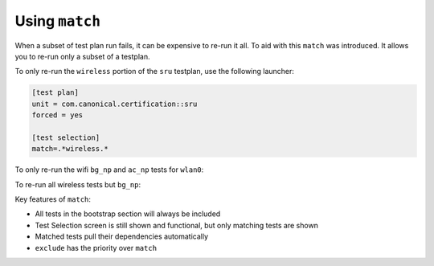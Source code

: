 Using ``match``
^^^^^^^^^^^^^^^

When a subset of test plan run fails, it can be expensive to re-run it all.
To aid with this ``match`` was introduced. It allows you to re-run only a
subset of a testplan.

To only re-run the ``wireless`` portion of the ``sru`` testplan, use the
following launcher:

.. code-block:: ini

  [test plan]
  unit = com.canonical.certification::sru
  forced = yes

  [test selection]
  match=.*wireless.*

To only re-run the wifi ``bg_np`` and ``ac_np`` tests for ``wlan0``:

.. code-block:: ini
  :emphasize-lines: 7-8

  [test plan]
  unit = com.canonical.certification::sru
  forced = yes

  [test selection]
  match=
    com.canonical.certification::wireless/wireless_connection_open_ac_np_wlan0
    com.canonical.certification::wireless/wireless_connection_open_bg_np_wlan0

To re-run all wireless tests but ``bg_np``:

.. code-block:: ini
  :emphasize-lines: 6-7

  [test plan]
  unit = com.canonical.certification::sru
  forced = yes

  [test selection]
  exclude=.*wireless.*bg_np.*
  match=.*wireless.*

Key features of ``match``:

* All tests in the bootstrap section will always be included
* Test Selection screen is still shown and functional, but only matching tests are shown
* Matched tests pull their dependencies automatically
* ``exclude`` has the priority over ``match``

